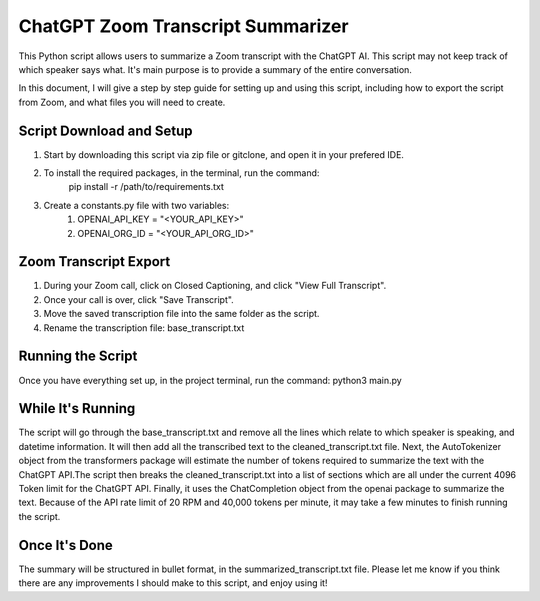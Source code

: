 ChatGPT Zoom Transcript Summarizer
==================================
This Python script allows users to summarize a Zoom transcript with the ChatGPT AI. This script may not keep track of which
speaker says what. It's main purpose is to provide a summary of the entire conversation.

In this document, I will give a step by step guide for setting up and using this script, including how to export the script
from Zoom, and what files you will need to create. 


Script Download and Setup
-------------------------
1. Start by downloading this script via zip file or gitclone, and open it in your prefered IDE.
2. To install the required packages, in the terminal, run the command:
    pip install -r /path/to/requirements.txt
3. Create a constants.py file with two variables:
    1. OPENAI_API_KEY = "<YOUR_API_KEY>"
    2. OPENAI_ORG_ID = "<YOUR_API_ORG_ID>"


Zoom Transcript Export 
----------------------
1. During your Zoom call, click on Closed Captioning, and click "View Full Transcript".
2. Once your call is over, click "Save Transcript".
3. Move the saved transcription file into the same folder as the script.
4. Rename the transcription file: base_transcript.txt


Running the Script
------------------
Once you have everything set up, in the project terminal, run the command:
python3 main.py


While It's Running
------------------
The script will go through the base_transcript.txt and remove all the lines which relate to which speaker is speaking,
and datetime information. It will then add all the transcribed text to the cleaned_transcript.txt file.
Next, the AutoTokenizer object from the transformers package will estimate the number of tokens required to summarize the text 
with the ChatGPT API.The script then breaks the cleaned_transcript.txt into a list of sections which are all under the current 
4096 Token limit for the ChatGPT API. Finally, it uses the ChatCompletion object from the openai package to summarize the text. 
Because of the API rate limit of 20 RPM and 40,000 tokens per minute, it may take a few minutes to finish running the script.


Once It's Done
--------------
The summary will be structured in bullet format, in the summarized_transcript.txt file. Please let me know if you think there
are any improvements I should make to this script, and enjoy using it!
